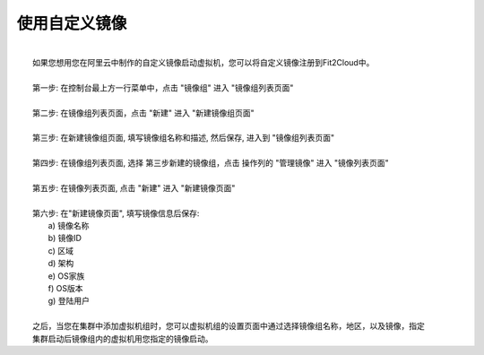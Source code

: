 使用自定义镜像
===========================================

|
|   如果您想用您在阿里云中制作的自定义镜像启动虚拟机，您可以将自定义镜像注册到Fit2Cloud中。
|
|   第一步: 在控制台最上方一行菜单中，点击 "镜像组" 进入 "镜像组列表页面"
|
|   第二步: 在镜像组列表页面，点击 "新建" 进入 "新建镜像组页面"
|
|   第三步: 在新建镜像组页面, 填写镜像组名称和描述, 然后保存, 进入到 "镜像组列表页面"
|
|   第四步: 在镜像组列表页面, 选择 第三步新建的镜像组，点击 操作列的 "管理镜像" 进入 "镜像列表页面"
|
|   第五步: 在镜像列表页面, 点击 "新建" 进入 "新建镜像页面" 
|
|   第六步: 在"新建镜像页面", 填写镜像信息后保存:
|          a) 镜像名称
|          b) 镜像ID
|          c) 区域
|          d) 架构
|          e) OS家族
|          f) OS版本
|          g) 登陆用户
|
|   之后，当您在集群中添加虚拟机组时，您可以虚拟机组的设置页面中通过选择镜像组名称，地区，以及镜像，指定
|   集群启动后镜像组内的虚拟机用您指定的镜像启动。
